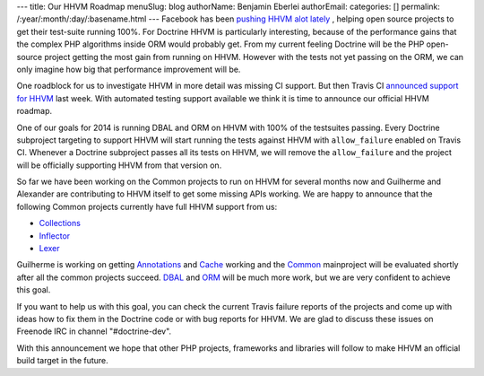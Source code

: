 ---
title: Our HHVM Roadmap
menuSlug: blog
authorName: Benjamin Eberlei 
authorEmail: 
categories: []
permalink: /:year/:month/:day/:basename.html
---
Facebook has been `pushing HHVM alot lately
<http://www.hhvm.com/blog/2813/we-are-the-98-5-and-the-16>`_ , helping open
source projects to get their test-suite running 100%. For Doctrine HHVM is
particularly interesting, because of the performance gains that the complex PHP
algorithms inside ORM would probably get. From my current feeling Doctrine will
be the PHP open-source project getting the most gain from running on HHVM.
However with the tests not yet passing on the ORM, we can only imagine how big
that performance improvement will be.

One roadblock for us to investigate HHVM in more detail was missing CI support.
But then Travis CI `announced support for HHVM
<http://about.travis-ci.org/blog/2013-12-16-test-php-code-with-the-hiphop-vm>`_
last week. With automated testing support available we think it is time to
announce our official HHVM roadmap.

One of our goals for 2014 is running DBAL and ORM on HHVM with 100% of the
testsuites passing. Every Doctrine subproject targeting to support HHVM will
start running the tests against HHVM with ``allow_failure`` enabled on Travis
CI. Whenever a Doctrine subproject passes all its tests on HHVM, we will
remove the ``allow_failure`` and the project will be officially supporting HHVM
from that version on.

So far we have been working on the Common projects to run on HHVM for several
months now and Guilherme and Alexander are contributing to HHVM itself to get
some missing APIs working. We are happy to announce that the following Common
projects currently have full HHVM support from us:

- `Collections <https://travis-ci.org/doctrine/collections>`_
- `Inflector <https://travis-ci.org/doctrine/inflector>`_
- `Lexer <https://travis-ci.org/doctrine/lexer>`_

Guilherme is working on getting `Annotations
<https://travis-ci.org/doctrine/annotations>`_ and `Cache
<https://travis-ci.org/doctrine/cache>`_ working and the `Common
<https://travis-ci.org/doctrine/common>`_ mainproject will be evaluated shortly
after all the common projects succeed. `DBAL
<https://travis-ci.org/doctrine/dbal>`_ and `ORM
<https://travis-ci.org/doctrine/doctrine2>`_ will be much more work, but we are
very confident to achieve this goal.

If you want to help us with this goal, you can check the current Travis failure
reports of the projects and come up with ideas how to fix them in the Doctrine
code or with bug reports for HHVM. We are glad to discuss these issues on
Freenode IRC in channel "#doctrine-dev".

With this announcement we hope that other PHP projects, frameworks and
libraries will follow to make HHVM an official build target in the future.
